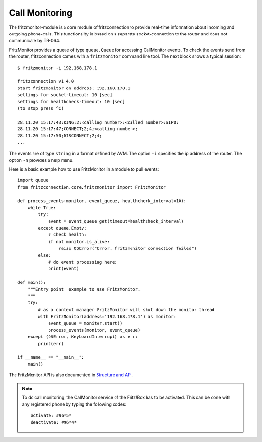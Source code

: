 .. _call_monitoring:

Call Monitoring
---------------

The fritzmonitor-module is a core module of fritzconnection to provide real-time information about incoming and outgoing phone-calls. This functionality is based on a separate socket-connection to the router and does not communicate by TR-064.

FritzMonitor provides a queue of type ``queue.Queue`` for accessing CallMonitor events. To check the events send from the router, fritzconnection comes with a ``fritzmonitor`` command line tool. The next block shows a typical session: ::

    $ fritzmonitor -i 192.168.178.1

    fritzconnection v1.4.0
    start fritzmonitor on address: 192.168.178.1
    settings for socket-timeout: 10 [sec]
    settings for healthcheck-timeout: 10 [sec]
    (to stop press ^C)

    28.11.20 15:17:43;RING;2;<calling number>;<called number>;SIP0;
    28.11.20 15:17:47;CONNECT;2;4;<calling number>;
    28.11.20 15:17:50;DISCONNECT;2;4;
    ...

The events are of type ``string`` in a format defined by AVM.
The option ``-i`` specifies the ip address of the router. The option ``-h`` provides a help menu.

Here is a basic example how to use FritzMonitor in a module to pull events: ::

    import queue
    from fritzconnection.core.fritzmonitor import FritzMonitor

    def process_events(monitor, event_queue, healthcheck_interval=10):
        while True:
            try:
                event = event_queue.get(timeout=healthcheck_interval)
            except queue.Empty:
                # check health:
                if not monitor.is_alive:
                    raise OSError("Error: fritzmonitor connection failed")
            else:
                # do event processing here:
                print(event)

    def main():
        """Entry point: example to use FritzMonitor.
        """
        try:
            # as a context manager FritzMonitor will shut down the monitor thread
            with FritzMonitor(address='192.168.178.1') as monitor:
                event_queue = monitor.start()
                process_events(monitor, event_queue)
        except (OSError, KeyboardInterrupt) as err:
            print(err)

    if __name__ == "__main__":
        main()


The FritzMonitor API is also documented in `Structure and API <api.html>`_.


.. note ::
    To do call monitoring, the CallMonitor service of the Fritz!Box has to be activated.
    This can be done with any registered phone by typing the following codes: ::

        activate: #96*5*
        deactivate: #96*4*


